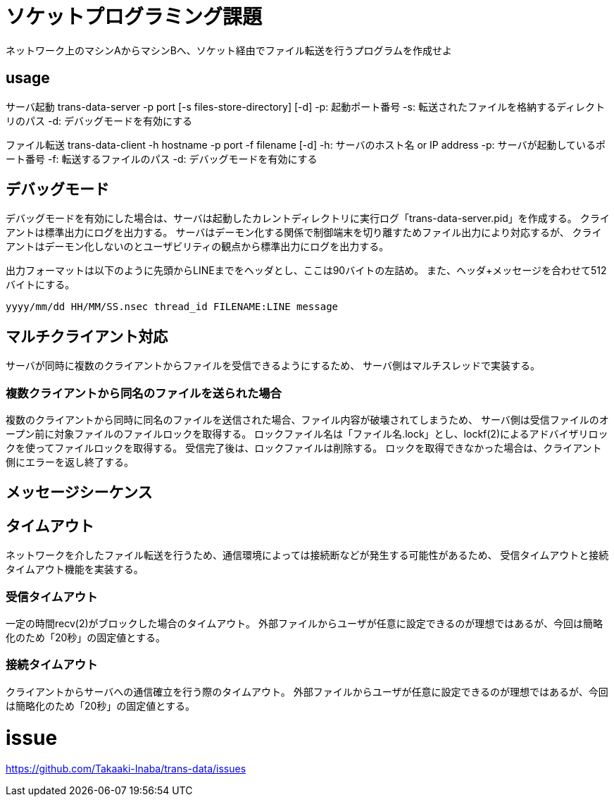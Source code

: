 :lang: ja
:doctype: book

= ソケットプログラミング課題
ネットワーク上のマシンAからマシンBへ、ソケット経由でファイル転送を行うプログラムを作成せよ

== usage
サーバ起動
trans-data-server -p port [-s files-store-directory] [-d]
-p: 起動ポート番号
-s: 転送されたファイルを格納するディレクトリのパス
-d: デバッグモードを有効にする

ファイル転送
trans-data-client -h hostname -p port -f filename [-d]
-h: サーバのホスト名 or IP address
-p: サーバが起動しているポート番号
-f: 転送するファイルのパス
-d: デバッグモードを有効にする


== デバッグモード
デバッグモードを有効にした場合は、サーバは起動したカレントディレクトリに実行ログ「trans-data-server.pid」を作成する。
クライアントは標準出力にログを出力する。
サーバはデーモン化する関係で制御端末を切り離すためファイル出力により対応するが、
クライアントはデーモン化しないのとユーザビリティの観点から標準出力にログを出力する。

出力フォーマットは以下のように先頭からLINEまでをヘッダとし、ここは90バイトの左詰め。
また、ヘッダ+メッセージを合わせて512バイトにする。

----
yyyy/mm/dd HH/MM/SS.nsec thread_id FILENAME:LINE message
----


== マルチクライアント対応
サーバが同時に複数のクライアントからファイルを受信できるようにするため、
サーバ側はマルチスレッドで実装する。

=== 複数クライアントから同名のファイルを送られた場合
複数のクライアントから同時に同名のファイルを送信された場合、ファイル内容が破壊されてしまうため、
サーバ側は受信ファイルのオープン前に対象ファイルのファイルロックを取得する。
ロックファイル名は「ファイル名.lock」とし、lockf(2)によるアドバイザリロックを使ってファイルロックを取得する。
受信完了後は、ロックファイルは削除する。
ロックを取得できなかった場合は、クライアント側にエラーを返し終了する。

== メッセージシーケンス

== タイムアウト
ネットワークを介したファイル転送を行うため、通信環境によっては接続断などが発生する可能性があるため、
受信タイムアウトと接続タイムアウト機能を実装する。

=== 受信タイムアウト
一定の時間recv(2)がブロックした場合のタイムアウト。
外部ファイルからユーザが任意に設定できるのが理想ではあるが、今回は簡略化のため「20秒」の固定値とする。

=== 接続タイムアウト
クライアントからサーバへの通信確立を行う際のタイムアウト。
外部ファイルからユーザが任意に設定できるのが理想ではあるが、今回は簡略化のため「20秒」の固定値とする。 


= issue
https://github.com/Takaaki-Inaba/trans-data/issues

